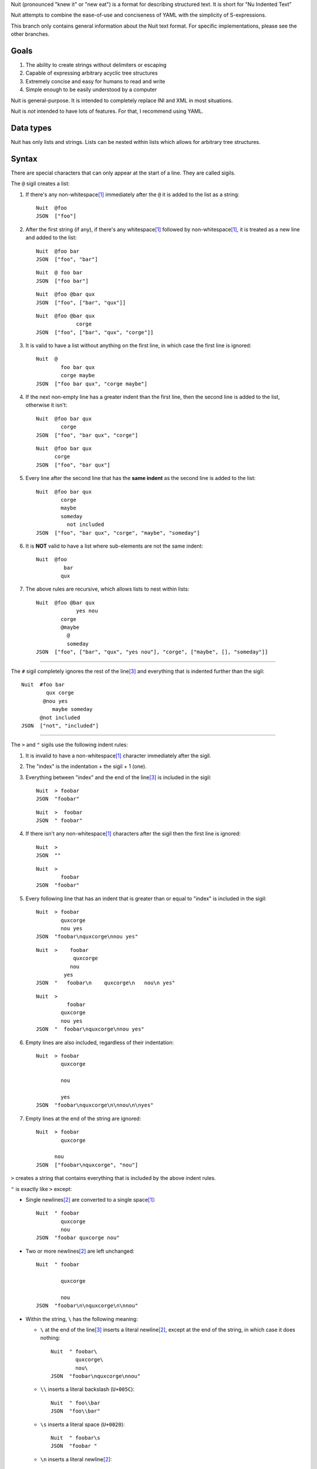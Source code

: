 Nuit (pronounced "knew it" or "new eat") is a format for describing structured text. It is short for "Nu Indented Text"

Nuit attempts to combine the ease-of-use and conciseness of YAML with the simplicity of S-expressions.

This branch only contains general information about the Nuit text format. For specific implementations, please see the other branches.

Goals
=====

1. The ability to create strings without delimiters or escaping
2. Capable of expressing arbitrary acyclic tree structures
3. Extremely concise and easy for humans to read and write
4. Simple enough to be easily understood by a computer

Nuit is general-purpose. It is intended to completely replace INI and XML in most situations.

Nuit is *not* intended to have lots of features. For that, I recommend using YAML.


Data types
==========

Nuit has only lists and strings. Lists can be nested within lists which allows for arbitrary tree structures.


Syntax
======

There are special characters that can only appear at the start of a line. They are called sigils.

The ``@`` sigil creates a list:

1. If there's any non-whitespace\ [#whitespace]_ immediately after the ``@`` it is added to the list as a string::

     Nuit  @foo
     JSON  ["foo"]

2. After the first string (if any), if there's any whitespace\ [#whitespace]_ followed by non-whitespace\ [#whitespace]_, it is treated as a new line and added to the list::

     Nuit  @foo bar
     JSON  ["foo", "bar"]

   ::

     Nuit  @ foo bar
     JSON  ["foo bar"]

   ::

     Nuit  @foo @bar qux
     JSON  ["foo", ["bar", "qux"]]
   
   ::

     Nuit  @foo @bar qux
                  corge
     JSON  ["foo", ["bar", "qux", "corge"]]

3. It is valid to have a list without anything on the first line, in which case the first line is ignored::

     Nuit  @
             foo bar qux
             corge maybe
     JSON  ["foo bar qux", "corge maybe"]

4. If the next non-empty line has a greater indent than the first line, then the second line is added to the list, otherwise it isn't::

     Nuit  @foo bar qux
             corge
     JSON  ["foo", "bar qux", "corge"]

   ::

     Nuit  @foo bar qux
           corge
     JSON  ["foo", "bar qux"]

5. Every line after the second line that has the **same indent** as the second line is added to the list::

     Nuit  @foo bar qux
             corge
             maybe
             someday
               not included
     JSON  ["foo", "bar qux", "corge", "maybe", "someday"]

6. It is **NOT** valid to have a list where sub-elements are not the same indent::

     Nuit  @foo
              bar
             qux

7. The above rules are recursive, which allows lists to nest within lists::

     Nuit  @foo @bar qux
                  yes nou
             corge
             @maybe
               @
               someday
     JSON  ["foo", ["bar", "qux", "yes nou"], "corge", ["maybe", [], "someday"]]

----

The ``#`` sigil completely ignores the rest of the line\ [#eol]_ and everything that is indented further than the sigil::

  Nuit  #foo bar
          qux corge
         @nou yes
            maybe someday
        @not included
  JSON  ["not", "included"]

----

The ``>`` and ``"`` sigils use the following indent rules:

1. It is invalid to have a non-whitespace\ [#whitespace]_ character immediately after the sigil.

2. The "index" is the indentation + the sigil + 1 (one).

3. Everything between "index" and the end of the line\ [#eol]_ is included in the sigil::

     Nuit  > foobar
     JSON  "foobar"

   ::

     Nuit  >  foobar
     JSON  " foobar"

4. If there isn't any non-whitespace\ [#whitespace]_ characters after the sigil then the first line is ignored::

     Nuit  >
     JSON  ""

   ::

     Nuit  >
             foobar
     JSON  "foobar"

5. Every following line that has an indent that is greater than or equal to "index" is included in the sigil::

     Nuit  > foobar
             quxcorge
             nou yes
     JSON  "foobar\nquxcorge\nnou yes"

   ::

     Nuit  >    foobar
                 quxcorge
                nou
              yes
     JSON  "   foobar\n    quxcorge\n   nou\n yes"

   ::

     Nuit  >
               foobar
             quxcorge
             nou yes
     JSON  "  foobar\nquxcorge\nnou yes"

6. Empty lines are also included, regardless of their indentation::

     Nuit  > foobar
             quxcorge

             nou

             yes
     JSON  "foobar\nquxcorge\n\nnou\n\nyes"

7. Empty lines at the end of the string are ignored::

     Nuit  > foobar
             quxcorge

           nou
     JSON  ["foobar\nquxcorge", "nou"]

``>`` creates a string that contains everything that is included by the above indent rules.

``"`` is exactly like ``>`` except:

* Single newlines\ [#newline]_ are converted to a single space\ [#whitespace]_::

    Nuit  " foobar
            quxcorge
            nou
    JSON  "foobar quxcorge nou"

* Two or more newlines\ [#newline]_ are left unchanged::

    Nuit  " foobar

            quxcorge

            nou
    JSON  "foobar\n\nquxcorge\n\nnou"

* Within the string, ``\`` has the following meaning:

  * ``\`` at the end of the line\ [#eol]_ inserts a literal newline\ [#newline]_, except at the end of the string, in which case it does nothing::

      Nuit  " foobar\
              quxcorge\
              nou\
      JSON  "foobar\nquxcorge\nnou"

  * ``\\`` inserts a literal backslash (``U+005C``)::

      Nuit  " foo\\bar
      JSON  "foo\\bar"

  * ``\s`` inserts a literal space (``U+0020``)::

      Nuit  " foobar\s
      JSON  "foobar "

  * ``\n`` inserts a literal newline\ [#newline]_::

      Nuit  " foobar\n
      JSON  "foobar\n"

    ::

      Nuit  " foobar\n
              quxcorge
      JSON  "foobar\n quxcorge"

  * ``\u`` starts a Unicode code point escape\ [#unicode]_::

      Nuit  " foo\u(20 20AC)bar
      JSON  "foo\u0020\u20ACbar"

  Any other use of ``\`` is invalid.

----

If a line does not start with any of the above sigils it is treated as a string that continues until the end of the line\ [#eol]_.

----

Whitespace\ [#whitespace]_ is *completely* ignored at the end of the line\ [#eol]_, even within strings.

Except within strings, empty lines are *completely* ignored. They don't even count for indentation.

----

There is an implicit list that contains the entire Nuit text. Which means this::

  @playlist 5 Stars
    05 - Memories of Green
    51 - Time Circuits
    55 - Undersea Palace

  @playlist 4 Stars
    47 - Battle with Magus
    53 - Sara's (Schala's) Theme
    64 - To Far Away Times

  @playlist 3 Stars
    11 - Secret of the Forest
    36 - The Brink of Time

Is the same as this JSON::

  [
    ["playlist", "5 Stars",
      "05 - Memories of Green",
      "51 - Time Circuits",
      "55 - Undersea Palace"],
    ["playlist", "4 Stars",
      "47 - Battle with Magus",
      "53 - Sara's (Schala's) Theme",
      "64 - To Far Away Times"],
    ["playlist", "3 Stars",
      "11 - Secret of the Forest",
      "36 - The Brink of Time"]
  ]

The implicit list has the same rules as an explicit list, such as: all sub-expressions must have the same indent, empty lines are ignored, etc.

----

That's it! The only thing left to describe is some Unicode stuff.


Unicode
=======

All parsers and serializers are required to support Unicode. This specification deals only with Unicode code points: the encoding used is an implementation detail.

It is *very highly* recommended to support at least UTF-8, but any Unicode encoding is acceptable (UTF-7, UTF-16, UTF-32, Punycode, etc.)

It is also *very highly* recommended to use UTF-8 as the default encoding when serializing.

----

The following Unicode code points are *always* invalid::

  # whitespace
  U+0009
  U+000B
  U+000C
  U+0085
  U+00A0
  U+1680
  U+180E
  U+2000 - U+200A
  U+2028
  U+2029
  U+202F
  U+205F
  U+3000

::

  # non-printing
  U+0000 - U+0008
  U+000E - U+001F
  U+007F - U+0084
  U+0086 - U+009F
  U+FDD0 - U+FDEF
  U+FFFE
  U+FFFF
  U+1FFFE
  U+1FFFF
  U+10FFFE
  U+10FFFF

To represent them, you must use a Unicode code point escape\ [#unicode]_.

----

The Unicode byte order mark ``U+FEFF`` is invalid everywhere except as the first character in the stream. It is used for encoding and is an implementation detail. Thus, it has no effect on indentation, is not included in strings, etc.

In other words, aside from using it to decode the stream of bytes, it should be completely ignored by the parser.

----

The following Unicode code points are **only** valid when using UTF-16 encoding::

  U+D800 - U+DFFF

They are **always** invalid within Unicode code point escapes\ [#unicode]_ even in UTF-16 encoding.

----

All other Unicode characters may be used freely.

----

.. [#whitespace]
   Whitespace is defined as the Unicode code point ``U+0020`` (space)


.. [#newline]
   Newline is defined as either ``U+000A`` (newline), ``U+000D`` (carriage return), or ``U+000D`` followed by ``U+000A``.

   Newlines included in the character stream, and newlines inserted using the ``\`` and ``\n`` string escapes (but **NOT** newlines created with Unicode code point\ [#unicode]_ escapes) may be replaced with a different newline. e.g. a parser on a Unix system may convert the newlines to ``U+000A``.

   When serializing strings, all newlines must be converted as appropriate. e.g. when transmitting over HTTP, all newlines (excluding those written using Unicode code point\ [#unicode]_ escapes) must be converted to ``U+000D U+000A``, when saving to a file on a Unix system, all newlines must be converted to ``U+000A``, etc.

   To accommodate this, the serializer must either be smart enough to know what newline is appropriate, or it must provide some way for the user to specify the appropriate newline.


.. [#eol]
   End of line is defined as either ``EOF`` or newline\ [#newline]_.


.. [#unicode]
   A Unicode code point escape starts with ``\u(``, contains one or more hexadecimal characters (``0123456789abcdefABCDEF``) separated by a single space\ [#whitespace]_, and ends with ``)``

   Each sequence of characters is the hexadecimal value of a Unicode code point. As an example, the string ``" fob`` is the same as ``" \u(66)\u(6F)\u(62)`` which is the same as ``" \u(66 6F 62)``. Because they are *code points* and not bytes, ``\u(1D11E)`` represents the Unicode character ``𝄞``

   Unicode code point escapes are necessary to include invalid characters (listed above). They are also useful in the situation where you don't have an easy way to insert a Unicode character directly, but you do know its code point, e.g. you can represent the string ``foo€bar`` as ``" foo\u(20AC)bar``
   
   You can also use Unicode code point escapes to include newline\ [#newline]_ characters so they won't be converted by the parser/serializer.


Comparison
==========

It is only natural to want to compare text formats to see which one is the "best". Unfortunately, there is no "best" format because it depends on what your needs are. So, instead, I will present what I believe to be the advantages and disadvantages of other text formats compared to Nuit.

JSON
----

In Nuit, the sender emits generic lists and strings. It's up to the receiver to parse those lists and strings in any way it wants: as a number, or a hash table, or a binary search tree, etc. This same flexibility is found in XML.

JSON, however, provides native support for unordered dictionaries, numbers, booleans, and null. This means that the *sender* can decide how the data should be structured, and the receiver has to go out of its way to change that structure.

In practice this isn't a big deal because JSON was originally designed to communicate between a server and JavaScript. Thus, using JavaScript's native notation for objects, arrays, numbers, booleans, and null, was a practical decision.

----

JSON does not have any support for comments. Nuit, however, supports both single and multi-line comments. It is also much more concise than JSON, which makes it easier to read and write. These two things combined make Nuit much better for configuration files.

As shown below, Nuit is actually shorter than JSON, even after taking into account the extra overhead from CR+LF line endings. This is because JSON requires ``"`` around every string while Nuit doesn't.

YAML
----

The next obvious comparison would be with YAML. Like JSON, YAML supports unordered dictionaries, numbers, booleans, and null. In fact, YAML is a strict superset of JSON, which means all JSON is valid YAML. Unlike JSON, YAML also supports a much cleaner syntax and a much wider variety of types, including sets and ordered dictionaries.

When it comes to raw features, YAML is clearly *drastically* better than XML, JSON, and Nuit. The primary downside of YAML is that, *precisely because* it has so many amazing features, it's also much more complicated than JSON and Nuit.

My recommendation is to use Nuit if it's good enough for your needs (because of its simplicity), but if Nuit starts to get too restrictive, switch to YAML.

XML
----

Ah, yes, XML... the only real compliment I can give is that it works passably when writing a document that has lots of text in it, such as a web page. Unfortunately, XML is terrible for *everything else*.

Just don't use XML. If you have to communicate with some other code that *already uses* XML, then you have no choice... but if you have even the slightest choice in the matter, use a better format like YAML or Nuit.

Don't use XML even if your favorite language has an XML parser and doesn't have a Nuit parser: it's easier and faster to just write your own Nuit parser rather than deal with XML.


Size comparison
===============

Let's look at a size comparison between the various text formats. It is assumed that UTF-8 is used in serialization and that the line endings are CR+LF (this is a common situation when transmitting over HTTP). The results are listed from smallest-to-largest:

Inline YAML (650 bytes)::

  [[playlist,{5 Stars:[[05 - Memories of Green,{album:Chrono Trigger,author:Yasunori Mitsuda}],[51 - Time Circuits,{album:Chrono Trigger,author:Yasunori Mitsuda}],[55 - Undersea Palace,{album:Chrono Trigger,author:Yasunori Mitsuda}]]}],[playlist,{4 Stars:[[47 - Battle with Magus,{album:Chrono Trigger,author:Yasunori Mitsuda}],[53 - Sara's (Schala's) Theme,{album:Chrono Trigger,author:Yasunori Mitsuda}],[64 - To Far Away Times,{album:Chrono Trigger,author:Yasunori Mitsuda}]]}],[playlist,{3 Stars:[[11 - Secret of the Forest,{album:Chrono Trigger,author:Yasunori Mitsuda}],[36 - The Brink of Time,{album:Chrono Trigger,author:Yasunori Mitsuda}]]}]]

Nuit (731 bytes)::

  @playlist 5 Stars
   @file 05 - Memories of Green
    @album Chrono Trigger
    @author Yasunori Mitsuda
   @file 51 - Time Circuits
    @album Chrono Trigger
    @author Yasunori Mitsuda
   @file 55 - Undersea Palace
    @album Chrono Trigger
    @author Yasunori Mitsuda
  @playlist 4 Stars
   @file 47 - Battle with Magus
    @album Chrono Trigger
    @author Yasunori Mitsuda
   @file 53 - Sara's (Schala's) Theme
    @album Chrono Trigger
    @author Yasunori Mitsuda
   @file 64 - To Far Away Times
    @album Chrono Trigger
    @author Yasunori Mitsuda
  @playlist 3 Stars
   @file 11 - Secret of the Forest
    @album Chrono Trigger
    @author Yasunori Mitsuda
   @file 36 - The Brink of Time
    @album Chrono Trigger
    @author Yasunori Mitsuda

JSON (742 bytes)::

  [["playlist",{"5 Stars":[["05 - Memories of Green",{"album":"Chrono Trigger","author":"Yasunori Mitsuda"}],["51 - Time Circuits",{"album":"Chrono Trigger","author":"Yasunori Mitsuda"}],["55 - Undersea Palace",{"album":"Chrono Trigger","author":"Yasunori Mitsuda"}]]}],["playlist",{"4 Stars":[["47 - Battle with Magus",{"album":"Chrono Trigger","author":"Yasunori Mitsuda"}],["53 - Sara's (Schala's) Theme",{"album":"Chrono Trigger","author":"Yasunori Mitsuda"}],["64 - To Far Away Times",{"album":"Chrono Trigger","author":"Yasunori Mitsuda"}]]}],["playlist",{"3 Stars":[["11 - Secret of the Forest",{"album":"Chrono Trigger","author":"Yasunori Mitsuda"}],["36 - The Brink of Time",{"album":"Chrono Trigger","author":"Yasunori Mitsuda"}]]}]]

Indented YAML (778 bytes)::

  - playlist
    5 Stars:
     - 05 - Memories of Green
       album: Chrono Trigger
       author: Yasunori Mitsuda
     - 51 - Time Circuits
       album: Chrono Trigger
       author: Yasunori Mitsuda
     - 55 - Undersea Palace
       album: Chrono Trigger
       author: Yasunori Mitsuda
  - playlist
    4 Stars:
     - 47 - Battle with Magus
       album: Chrono Trigger
       author: Yasunori Mitsuda
     - 53 - Sara's (Schala's) Theme
       album: Chrono Trigger
       author: Yasunori Mitsuda
     - 64 - To Far Away Times
       album: Chrono Trigger
       author: Yasunori Mitsuda
  - playlist
    3 Stars:
     - 11 - Secret of the Forest
       album: Chrono Trigger
       author: Yasunori Mitsuda
     - 36 - The Brink of Time
       album: Chrono Trigger
       author: Yasunori Mitsuda

XML (807 bytes)::

  <playlists><playlist name="5 Stars"><file album="Chrono Trigger" author="Yasunori Mitsuda">05 - Memories of Green</file><file album="Chrono Trigger" author="Yasunori Mitsuda">51 - Time Circuits</file><file album="Chrono Trigger" author="Yasunori Mitsuda">55 - Undersea Palace</file></playlist><playlist name="4 Stars"><file album="Chrono Trigger" author="Yasunori Mitsuda">47 - Battle with Magus</file><file album="Chrono Trigger" author="Yasunori Mitsuda">53 - Sara's (Schala's) Theme</file><file album="Chrono Trigger" author="Yasunori Mitsuda">64 - To Far Away Times</file></playlist><playlist name="3 Stars"><file album="Chrono Trigger" author="Yasunori Mitsuda">11 - Secret of the Forest</file><file album="Chrono Trigger" author="Yasunori Mitsuda">36 - The Brink of Time</file></playlist></playlists>

----

If you're after the smallest format, inline YAML wins by a *very* huge margin. Nuit and JSON are quite close to each other. Indented YAML and XML are the worst of the bunch, by a fairly significant margin.

If you use LF or CR rather than CR+LF then Nuit is 704 bytes and Indented YAML is 748 bytes.
